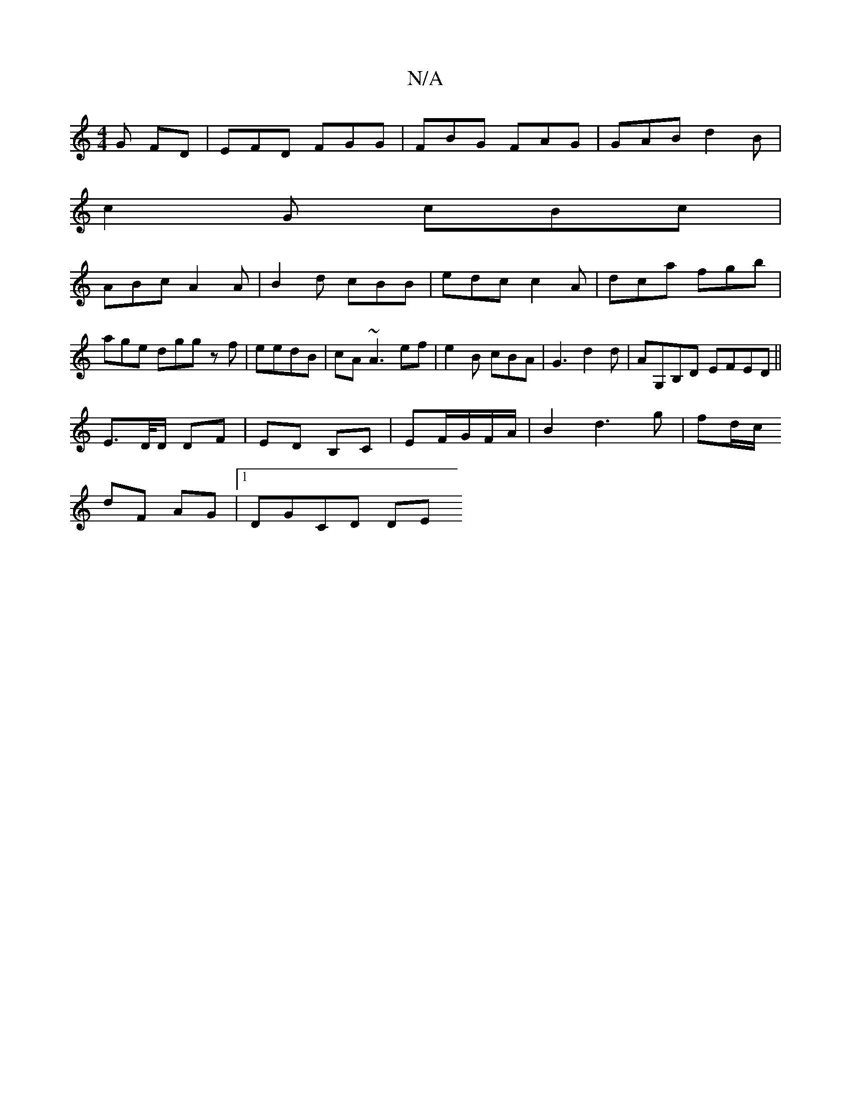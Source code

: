 X:1
T:N/A
M:4/4
R:N/A
K:Cmajor
G FD|EFD FGG|FBG FAG|GAB d2B|
c2 G cBc|
ABc A2A|B2d cBB|edc c2A|dca fgb|
age dggz f|eedB | cA ~A3 ef | e2B cBA|G3 d2 d | AG,B,D EFED||
E3/2D//D/ DF|ED B,C|EF/2G/2F/2A/2|B2 d3g|fd/c/ 
dF AG |1 DGCD DE 